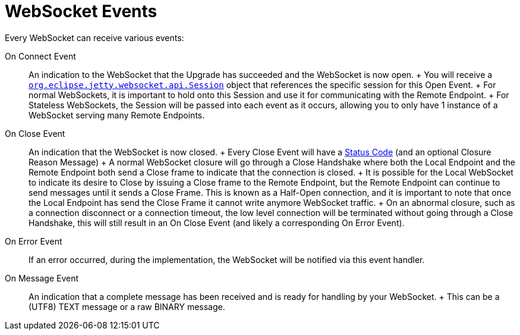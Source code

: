 //  ========================================================================
//  Copyright (c) 1995-2012 Mort Bay Consulting Pty. Ltd.
//  ========================================================================
//  All rights reserved. This program and the accompanying materials
//  are made available under the terms of the Eclipse Public License v1.0
//  and Apache License v2.0 which accompanies this distribution.
//
//      The Eclipse Public License is available at
//      http://www.eclipse.org/legal/epl-v10.html
//
//      The Apache License v2.0 is available at
//      http://www.opensource.org/licenses/apache2.0.php
//
//  You may elect to redistribute this code under either of these licenses.
//  ========================================================================

[[jetty-websocket-api-events]]
= WebSocket Events

Every WebSocket can receive various events:

On Connect Event::
  An indication to the WebSocket that the Upgrade has succeeded and the
  WebSocket is now open.
  +
  You will receive a
  link:{JDURL}/org/eclipse/jetty/websocket/api/Session.html[`org.eclipse.jetty.websocket.api.Session`]
  object that references the specific session for this Open Event.
  +
  For normal WebSockets, it is important to hold onto this Session and
  use it for communicating with the Remote Endpoint.
  +
  For Stateless WebSockets, the Session will be passed into each event
  as it occurs, allowing you to only have 1 instance of a WebSocket
  serving many Remote Endpoints.
On Close Event::
  An indication that the WebSocket is now closed.
  +
  Every Close Event will have a
  link:{JDURL}/org/eclipse/jetty/websocket/api/StatusCode.html[Status
  Code] (and an optional Closure Reason Message)
  +
  A normal WebSocket closure will go through a Close Handshake where
  both the Local Endpoint and the Remote Endpoint both send a Close
  frame to indicate that the connection is closed.
  +
  It is possible for the Local WebSocket to indicate its desire to Close
  by issuing a Close frame to the Remote Endpoint, but the Remote
  Endpoint can continue to send messages until it sends a Close Frame.
  This is known as a Half-Open connection, and it is important to note
  that once the Local Endpoint has send the Close Frame it cannot write
  anymore WebSocket traffic.
  +
  On an abnormal closure, such as a connection disconnect or a
  connection timeout, the low level connection will be terminated
  without going through a Close Handshake, this will still result in an
  On Close Event (and likely a corresponding On Error Event).
On Error Event::
  If an error occurred, during the implementation, the WebSocket will be
  notified via this event handler.
On Message Event::
  An indication that a complete message has been received and is ready
  for handling by your WebSocket.
  +
  This can be a (UTF8) TEXT message or a raw BINARY message.
